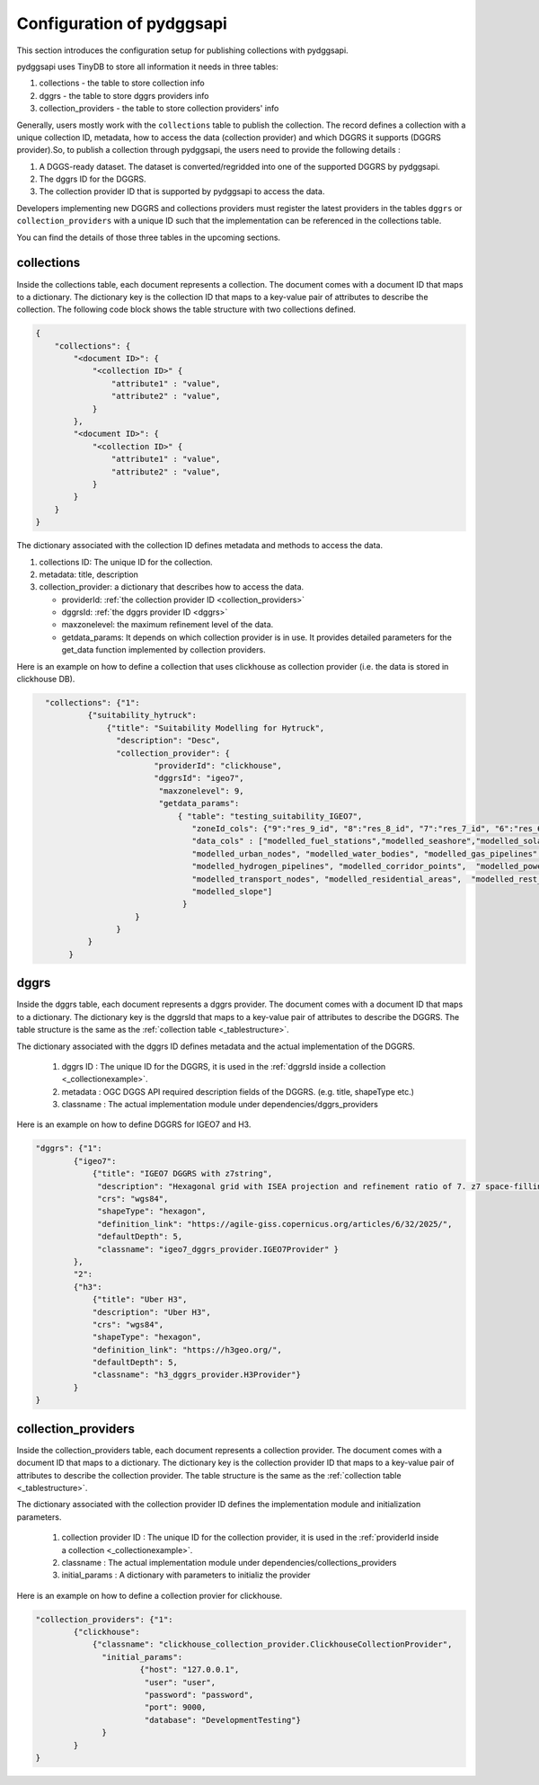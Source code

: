 Configuration of pydggsapi 
==========================
This section introduces the configuration setup for publishing collections with pydggsapi.

pydggsapi uses TinyDB to store all information it needs in three tables: 

1. collections - the table to store collection info
2. dggrs - the table to store dggrs providers info
3. collection_providers - the table to store collection providers' info

Generally, users mostly work with the ``collections`` table to publish the collection. The record defines a collection with a unique collection ID, metadata, how to access the data (collection provider) and which DGGRS it supports (DGGRS provider).So, to publish a collection through pydggsapi, the users need to provide the following details : 

1. A DGGS-ready dataset. The dataset is converted/regridded into one of the supported DGGRS by pydggsapi.

2. The dggrs ID for the DGGRS.

3. The collection provider ID that is supported by pydggsapi to access the data.

Developers implementing new DGGRS and collections providers must register the latest providers in the tables ``dggrs`` or ``collection_providers`` with a unique ID such that the implementation can be referenced in the collections table.

You can find the details of those three tables in the upcoming sections.



collections
-----------

Inside the collections table, each document represents a collection. The document comes with a document ID that maps to a dictionary. The dictionary key is the collection ID that maps to a key-value pair of attributes to describe the collection. The following code block shows the table structure with two collections defined.

.. code-block:: json
    :name: _tablestructure

    {
        "collections": { 
            "<document ID>": {
                "<collection ID>" {
                    "attribute1" : "value",
                    "attribute2" : "value",
                }
            },
            "<document ID>": {
                "<collection ID>" {
                    "attribute1" : "value",
                    "attribute2" : "value",
                }
            }
        }
    }

The dictionary associated with the collection ID defines metadata and methods to access the data. 

1. collections ID:  The unique ID for the collection.

2. metadata:  title, description

3. collection_provider: a dictionary that describes how to access the data.

   - providerId: :ref:`the collection provider ID  <collection_providers>`

   - dggrsId: :ref:`the dggrs provider ID <dggrs>`
   
   - maxzonelevel: the maximum refinement level of the data. 
   
   - getdata_params: It depends on which collection provider is in use. It provides detailed parameters for the get_data function implemented by collection providers.

Here is an example on how to define a collection that uses clickhouse as collection provider (i.e. the data is stored in clickhouse DB).

.. code-block:: json
   :name: _collectionexample

     "collections": {"1": 
              {"suitability_hytruck": 
                  {"title": "Suitability Modelling for Hytruck",
                    "description": "Desc", 
                    "collection_provider": {
                            "providerId": "clickhouse", 
                            "dggrsId": "igeo7",
                             "maxzonelevel": 9,
                             "getdata_params": 
                                 { "table": "testing_suitability_IGEO7", 
                                    "zoneId_cols": {"9":"res_9_id", "8":"res_8_id", "7":"res_7_id", "6":"res_6_id", "5":"res_5_id"},
                                    "data_cols" : ["modelled_fuel_stations","modelled_seashore","modelled_solar_wind",
                                    "modelled_urban_nodes", "modelled_water_bodies", "modelled_gas_pipelines",
                                    "modelled_hydrogen_pipelines", "modelled_corridor_points",  "modelled_powerlines", 
                                    "modelled_transport_nodes", "modelled_residential_areas",  "modelled_rest_areas", 
                                    "modelled_slope"]
                                  }
                        }
                    }
              } 
          }



.. _dggrs:

dggrs
-----

Inside the dggrs table, each document represents a dggrs provider. The document comes with a document ID that maps to a dictionary. The dictionary key is the dggrsId that maps to a key-value pair of attributes to describe the DGGRS. The table structure is the same as the :ref:`collection table <_tablestructure>`.

The dictionary associated with the dggrs ID defines metadata and the actual implementation of the DGGRS. 

    1. dggrs ID : The unique ID for the DGGRS, it is used in the :ref:`dggrsId inside a collection <_collectionexample>`.

    2. metadata : OGC DGGS API required description fields of the DGGRS. (e.g. title, shapeType etc.)

    3. classname : The actual implementation module under dependencies/dggrs_providers

Here is an example on how to define DGGRS for IGEO7 and H3. 

.. code-block:: json

    "dggrs": {"1": 
            {"igeo7": 
                {"title": "IGEO7 DGGRS with z7string",
                 "description": "Hexagonal grid with ISEA projection and refinement ratio of 7. z7 space-filling curve", 
                 "crs": "wgs84", 
                 "shapeType": "hexagon", 
                 "definition_link": "https://agile-giss.copernicus.org/articles/6/32/2025/", 
                 "defaultDepth": 5, 
                 "classname": "igeo7_dggrs_provider.IGEO7Provider" }
            },
            "2": 
            {"h3": 
                {"title": "Uber H3", 
                "description": "Uber H3", 
                "crs": "wgs84", 
                "shapeType": "hexagon", 
                "definition_link": "https://h3geo.org/", 
                "defaultDepth": 5, 
                "classname": "h3_dggrs_provider.H3Provider"}
            }
    }

.. _collection_providers:

collection_providers
--------------------

Inside the collection_providers table, each document represents a collection provider. The document comes with a document ID that maps to a dictionary. The dictionary key is the collection provider ID that maps to a key-value pair of attributes to describe the collection provider. The table structure is the same as the :ref:`collection table <_tablestructure>`.

The dictionary associated with the collection provider ID defines the implementation module and initialization parameters. 

    1. collection provider ID : The unique ID for the collection provider, it is used in the :ref:`providerId inside a collection <_collectionexample>`.

    2. classname : The actual implementation module under dependencies/collections_providers
    
    3. initial_params : A dictionary with parameters to initializ the provider

Here is an example on how to define a collection provier for clickhouse.

.. code-block:: json

    "collection_providers": {"1": 
            {"clickhouse": 
                {"classname": "clickhouse_collection_provider.ClickhouseCollectionProvider", 
                  "initial_params": 
                          {"host": "127.0.0.1", 
                           "user": "user",
                           "password": "password", 
                           "port": 9000, 
                           "database": "DevelopmentTesting"} 
                  }
            }
    }

